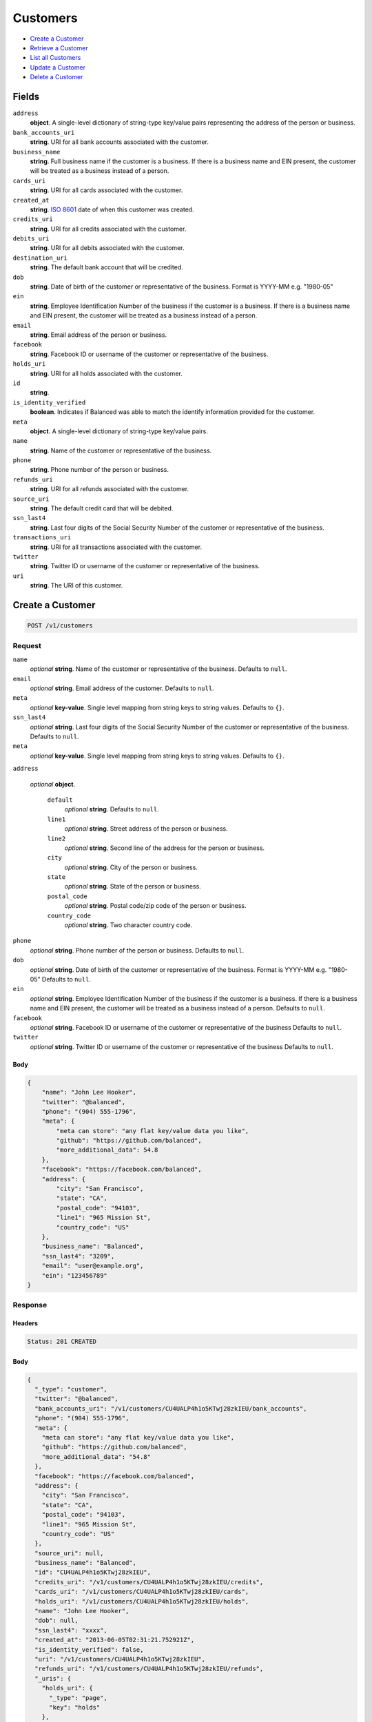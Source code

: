 Customers
=========

- `Create a Customer`_
- `Retrieve a Customer`_
- `List all Customers`_
- `Update a Customer`_
- `Delete a Customer`_

Fields
------

``address``
   **object**. A single-level dictionary of string-type key/value pairs representing
   the address of the person or business.

``bank_accounts_uri``
   **string**. URI for all bank accounts associated with the customer.

``business_name``
   **string**. Full business name if the customer is a business. If there is a
   business name and EIN present, the customer will be treated as a
   business instead of a person.

``cards_uri``
   **string**. URI for all cards associated with the customer.

``created_at``
   **string**. `ISO 8601 <http://www.w3.org/QA/Tips/iso-date>`_ date of when this
   customer was created.

``credits_uri``
   **string**. URI for all credits associated with the customer.

``debits_uri``
   **string**. URI for all debits associated with the customer.

``destination_uri``
   **string**. The default bank account that will be credited.

``dob``
   **string**. Date of birth of the customer or representative of the business.
   Format is YYYY-MM e.g. "1980-05"

``ein``
   **string**. Employee Identification Number of the business if the customer is a
   business. If there is a business name and EIN present, the customer
   will be treated as a business instead of a person.

``email``
   **string**. Email address of the person or business.

``facebook``
   **string**. Facebook ID or username of the customer or representative of the
   business.

``holds_uri``
   **string**. URI for all holds associated with the customer.

``id``
   **string**.

``is_identity_verified``
   **boolean**. Indicates if Balanced was able to match the identify information
   provided for the customer.

``meta``
   **object**. A single-level dictionary of string-type key/value pairs.

``name``
   **string**. Name of the customer or representative of the business.

``phone``
   **string**. Phone number of the person or business.

``refunds_uri``
   **string**. URI for all refunds associated with the customer.

``source_uri``
   **string**. The default credit card that will be debited.

``ssn_last4``
   **string**. Last four digits of the Social Security Number of the customer or
   representative of the business.

``transactions_uri``
   **string**. URI for all transactions associated with the customer.

``twitter``
   **string**. Twitter ID or username of the customer or representative of the
   business.

``uri``
   **string**. The URI of this customer.

Create a Customer
-----------------

.. code::


   POST /v1/customers

Request
~~~~~~~

``name``
   *optional* **string**. Name of the customer or representative of the business. Defaults to ``null``.

``email``
   *optional* **string**. Email address of the customer. Defaults to ``null``.

``meta``
   *optional* **key-value**. Single level mapping from string keys to string values. Defaults to ``{}``.

``ssn_last4``
   *optional* **string**. Last four digits of the Social Security Number of the customer or
   representative of the business. Defaults to ``null``.

``meta``
   *optional* **key-value**. Single level mapping from string keys to string values. Defaults to ``{}``.

``address``

   .. cssclass:: nested1

   *optional* **object**.

      ``default``
         *optional* **string**. Defaults to ``null``.

      ``line1``
         *optional* **string**. Street address of the person or business.

      ``line2``
         *optional* **string**. Second line of the address for the person or business.

      ``city``
         *optional* **string**. City of the person or business.

      ``state``
         *optional* **string**. State of the person or business.

      ``postal_code``
         *optional* **string**. Postal code/zip code of the person or business.

      ``country_code``
         *optional* **string**. Two character country code.



``phone``
   *optional* **string**. Phone number of the person or business. Defaults to ``null``.

``dob``
   *optional* **string**. Date of birth of the customer or representative of the business.
   Format is YYYY-MM e.g. "1980-05" Defaults to ``null``.

``ein``
   *optional* **string**. Employee Identification Number of the business if the customer is a
   business. If there is a business name and EIN present, the customer will
   be treated as a business instead of a person. Defaults to ``null``.

``facebook``
   *optional* **string**. Facebook ID or username of the customer or representative of the
   business Defaults to ``null``.

``twitter``
   *optional* **string**. Twitter ID or username of the customer or representative of the business Defaults to ``null``.


Body
^^^^

.. code:: javascript

   {
       "name": "John Lee Hooker", 
       "twitter": "@balanced", 
       "phone": "(904) 555-1796", 
       "meta": {
           "meta can store": "any flat key/value data you like", 
           "github": "https://github.com/balanced", 
           "more_additional_data": 54.8
       }, 
       "facebook": "https://facebook.com/balanced", 
       "address": {
           "city": "San Francisco", 
           "state": "CA", 
           "postal_code": "94103", 
           "line1": "965 Mission St", 
           "country_code": "US"
       }, 
       "business_name": "Balanced", 
       "ssn_last4": "3209", 
       "email": "user@example.org", 
       "ein": "123456789"
   }

Response
~~~~~~~~


Headers
^^^^^^^

.. code::

   Status: 201 CREATED


Body
^^^^

.. code:: javascript

   {
     "_type": "customer", 
     "twitter": "@balanced", 
     "bank_accounts_uri": "/v1/customers/CU4UALP4h1o5KTwj28zkIEU/bank_accounts", 
     "phone": "(904) 555-1796", 
     "meta": {
       "meta can store": "any flat key/value data you like", 
       "github": "https://github.com/balanced", 
       "more_additional_data": "54.8"
     }, 
     "facebook": "https://facebook.com/balanced", 
     "address": {
       "city": "San Francisco", 
       "state": "CA", 
       "postal_code": "94103", 
       "line1": "965 Mission St", 
       "country_code": "US"
     }, 
     "source_uri": null, 
     "business_name": "Balanced", 
     "id": "CU4UALP4h1o5KTwj28zkIEU", 
     "credits_uri": "/v1/customers/CU4UALP4h1o5KTwj28zkIEU/credits", 
     "cards_uri": "/v1/customers/CU4UALP4h1o5KTwj28zkIEU/cards", 
     "holds_uri": "/v1/customers/CU4UALP4h1o5KTwj28zkIEU/holds", 
     "name": "John Lee Hooker", 
     "dob": null, 
     "ssn_last4": "xxxx", 
     "created_at": "2013-06-05T02:31:21.752921Z", 
     "is_identity_verified": false, 
     "uri": "/v1/customers/CU4UALP4h1o5KTwj28zkIEU", 
     "refunds_uri": "/v1/customers/CU4UALP4h1o5KTwj28zkIEU/refunds", 
     "_uris": {
       "holds_uri": {
         "_type": "page", 
         "key": "holds"
       }, 
       "bank_accounts_uri": {
         "_type": "page", 
         "key": "bank_accounts"
       }, 
       "refunds_uri": {
         "_type": "page", 
         "key": "refunds"
       }, 
       "debits_uri": {
         "_type": "page", 
         "key": "debits"
       }, 
       "transactions_uri": {
         "_type": "page", 
         "key": "transactions"
       }, 
       "credits_uri": {
         "_type": "page", 
         "key": "credits"
       }, 
       "cards_uri": {
         "_type": "page", 
         "key": "cards"
       }
     }, 
     "debits_uri": "/v1/customers/CU4UALP4h1o5KTwj28zkIEU/debits", 
     "transactions_uri": "/v1/customers/CU4UALP4h1o5KTwj28zkIEU/transactions", 
     "destination_uri": null, 
     "email": "user@example.org", 
     "ein": "123456789"
   }

Retrieve a Customer
-------------------

.. code::


   HEAD /v1/customers/:customer_id
   GET /v1/customers/:customer_id

Response
~~~~~~~~


Headers
^^^^^^^

.. code::

   Status: 200 OK


Body
^^^^

.. code:: javascript

   {
     "_type": "customer", 
     "twitter": null, 
     "bank_accounts_uri": "/v1/customers/CU5SZBVyZXLjVn0rGh9DkWY/bank_accounts", 
     "phone": null, 
     "meta": {}, 
     "facebook": null, 
     "address": {
       "city": "San Francisco", 
       "line2": "#425", 
       "line1": "965 Mission St", 
       "state": "CA", 
       "postal_code": "94103", 
       "country_code": "USA"
     }, 
     "source_uri": null, 
     "business_name": null, 
     "id": "CU5SZBVyZXLjVn0rGh9DkWY", 
     "credits_uri": "/v1/customers/CU5SZBVyZXLjVn0rGh9DkWY/credits", 
     "cards_uri": "/v1/customers/CU5SZBVyZXLjVn0rGh9DkWY/cards", 
     "holds_uri": "/v1/customers/CU5SZBVyZXLjVn0rGh9DkWY/holds", 
     "name": null, 
     "dob": null, 
     "ssn_last4": null, 
     "created_at": "2013-06-05T02:31:22.618258Z", 
     "is_identity_verified": false, 
     "uri": "/v1/customers/CU5SZBVyZXLjVn0rGh9DkWY", 
     "refunds_uri": "/v1/customers/CU5SZBVyZXLjVn0rGh9DkWY/refunds", 
     "_uris": {
       "holds_uri": {
         "_type": "page", 
         "key": "holds"
       }, 
       "bank_accounts_uri": {
         "_type": "page", 
         "key": "bank_accounts"
       }, 
       "refunds_uri": {
         "_type": "page", 
         "key": "refunds"
       }, 
       "debits_uri": {
         "_type": "page", 
         "key": "debits"
       }, 
       "transactions_uri": {
         "_type": "page", 
         "key": "transactions"
       }, 
       "credits_uri": {
         "_type": "page", 
         "key": "credits"
       }, 
       "cards_uri": {
         "_type": "page", 
         "key": "cards"
       }
     }, 
     "debits_uri": "/v1/customers/CU5SZBVyZXLjVn0rGh9DkWY/debits", 
     "transactions_uri": "/v1/customers/CU5SZBVyZXLjVn0rGh9DkWY/transactions", 
     "destination_uri": null, 
     "email": null, 
     "ein": null
   }

List all Customers
------------------

.. code::


   HEAD /v1/customers
   GET /v1/customers

Request
~~~~~~~

``limit``
    *optional* integer. Defaults to ``10``.

``offset``
    *optional* integer. Defaults to ``0``.


Headers
^^^^^^^

.. code::

   Status: 200 OK


Body
^^^^

.. code:: javascript

   {
     "first_uri": "/v1/customers?limit=10&offset=0", 
     "_type": "page", 
     "items": [
       {
         "twitter": null, 
         "meta": {}, 
         "id": "AC6IIXuoA0UWUxduVgD5PmJg", 
         "email": null, 
         "_type": "customer", 
         "source_uri": null, 
         "bank_accounts_uri": "/v1/customers/AC6IIXuoA0UWUxduVgD5PmJg/bank_accounts", 
         "phone": "+16505551234", 
         "_uris": {
           "transactions_uri": {
             "_type": "page", 
             "key": "transactions"
           }, 
           "bank_accounts_uri": {
             "_type": "page", 
             "key": "bank_accounts"
           }, 
           "refunds_uri": {
             "_type": "page", 
             "key": "refunds"
           }, 
           "debits_uri": {
             "_type": "page", 
             "key": "debits"
           }, 
           "holds_uri": {
             "_type": "page", 
             "key": "holds"
           }, 
           "credits_uri": {
             "_type": "page", 
             "key": "credits"
           }, 
           "cards_uri": {
             "_type": "page", 
             "key": "cards"
           }
         }, 
         "facebook": null, 
         "address": {}, 
         "destination_uri": null, 
         "business_name": null, 
         "credits_uri": "/v1/customers/AC6IIXuoA0UWUxduVgD5PmJg/credits", 
         "cards_uri": "/v1/customers/AC6IIXuoA0UWUxduVgD5PmJg/cards", 
         "holds_uri": "/v1/customers/AC6IIXuoA0UWUxduVgD5PmJg/holds", 
         "name": "William James", 
         "dob": null, 
         "created_at": "2013-06-05T02:30:18.407401Z", 
         "is_identity_verified": true, 
         "uri": "/v1/customers/AC6IIXuoA0UWUxduVgD5PmJg", 
         "refunds_uri": "/v1/customers/AC6IIXuoA0UWUxduVgD5PmJg/refunds", 
         "debits_uri": "/v1/customers/AC6IIXuoA0UWUxduVgD5PmJg/debits", 
         "transactions_uri": "/v1/customers/AC6IIXuoA0UWUxduVgD5PmJg/transactions", 
         "ssn_last4": null, 
         "ein": "393483992"
       }, 
       {
         "twitter": null, 
         "meta": {}, 
         "id": "AC6GYfhsHiUt9sNvAxii2SsG", 
         "email": null, 
         "_type": "customer", 
         "source_uri": null, 
         "bank_accounts_uri": "/v1/customers/AC6GYfhsHiUt9sNvAxii2SsG/bank_accounts", 
         "phone": "+16505551234", 
         "_uris": {
           "transactions_uri": {
             "_type": "page", 
             "key": "transactions"
           }, 
           "bank_accounts_uri": {
             "_type": "page", 
             "key": "bank_accounts"
           }, 
           "refunds_uri": {
             "_type": "page", 
             "key": "refunds"
           }, 
           "debits_uri": {
             "_type": "page", 
             "key": "debits"
           }, 
           "holds_uri": {
             "_type": "page", 
             "key": "holds"
           }, 
           "credits_uri": {
             "_type": "page", 
             "key": "credits"
           }, 
           "cards_uri": {
             "_type": "page", 
             "key": "cards"
           }
         }, 
         "facebook": null, 
         "address": {}, 
         "destination_uri": null, 
         "business_name": "Levain Bakery", 
         "credits_uri": "/v1/customers/AC6GYfhsHiUt9sNvAxii2SsG/credits", 
         "cards_uri": "/v1/customers/AC6GYfhsHiUt9sNvAxii2SsG/cards", 
         "holds_uri": "/v1/customers/AC6GYfhsHiUt9sNvAxii2SsG/holds", 
         "name": "William James", 
         "dob": "1842-01", 
         "created_at": "2013-06-05T02:30:16.839761Z", 
         "is_identity_verified": true, 
         "uri": "/v1/customers/AC6GYfhsHiUt9sNvAxii2SsG", 
         "refunds_uri": "/v1/customers/AC6GYfhsHiUt9sNvAxii2SsG/refunds", 
         "debits_uri": "/v1/customers/AC6GYfhsHiUt9sNvAxii2SsG/debits", 
         "transactions_uri": "/v1/customers/AC6GYfhsHiUt9sNvAxii2SsG/transactions", 
         "ssn_last4": "xxxx", 
         "ein": "253912384"
       }, 
       {
         "twitter": null, 
         "meta": {}, 
         "id": "AC6FHYIFdjvhki3hF6ZqEkbm", 
         "email": null, 
         "_type": "customer", 
         "source_uri": null, 
         "bank_accounts_uri": "/v1/customers/AC6FHYIFdjvhki3hF6ZqEkbm/bank_accounts", 
         "phone": "+16505551234", 
         "_uris": {
           "transactions_uri": {
             "_type": "page", 
             "key": "transactions"
           }, 
           "bank_accounts_uri": {
             "_type": "page", 
             "key": "bank_accounts"
           }, 
           "refunds_uri": {
             "_type": "page", 
             "key": "refunds"
           }, 
           "debits_uri": {
             "_type": "page", 
             "key": "debits"
           }, 
           "holds_uri": {
             "_type": "page", 
             "key": "holds"
           }, 
           "credits_uri": {
             "_type": "page", 
             "key": "credits"
           }, 
           "cards_uri": {
             "_type": "page", 
             "key": "cards"
           }
         }, 
         "facebook": null, 
         "address": {}, 
         "destination_uri": null, 
         "business_name": "Levain Bakery", 
         "credits_uri": "/v1/customers/AC6FHYIFdjvhki3hF6ZqEkbm/credits", 
         "cards_uri": "/v1/customers/AC6FHYIFdjvhki3hF6ZqEkbm/cards", 
         "holds_uri": "/v1/customers/AC6FHYIFdjvhki3hF6ZqEkbm/holds", 
         "name": "William James", 
         "dob": "1842-01", 
         "created_at": "2013-06-05T02:30:15.717558Z", 
         "is_identity_verified": true, 
         "uri": "/v1/customers/AC6FHYIFdjvhki3hF6ZqEkbm", 
         "refunds_uri": "/v1/customers/AC6FHYIFdjvhki3hF6ZqEkbm/refunds", 
         "debits_uri": "/v1/customers/AC6FHYIFdjvhki3hF6ZqEkbm/debits", 
         "transactions_uri": "/v1/customers/AC6FHYIFdjvhki3hF6ZqEkbm/transactions", 
         "ssn_last4": "xxxx", 
         "ein": "253912384"
       }, 
       {
         "twitter": null, 
         "meta": {}, 
         "id": "AC6EhJMLs2MRhi96oKrenvtg", 
         "email": null, 
         "_type": "customer", 
         "source_uri": "/v1/customers/AC6EhJMLs2MRhi96oKrenvtg/cards/CC6E36x9QZTpza9miY98ZwLl", 
         "bank_accounts_uri": "/v1/customers/AC6EhJMLs2MRhi96oKrenvtg/bank_accounts", 
         "phone": null, 
         "_uris": {
           "transactions_uri": {
             "_type": "page", 
             "key": "transactions"
           }, 
           "source_uri": {
             "_type": "card", 
             "key": "source"
           }, 
           "bank_accounts_uri": {
             "_type": "page", 
             "key": "bank_accounts"
           }, 
           "refunds_uri": {
             "_type": "page", 
             "key": "refunds"
           }, 
           "debits_uri": {
             "_type": "page", 
             "key": "debits"
           }, 
           "holds_uri": {
             "_type": "page", 
             "key": "holds"
           }, 
           "credits_uri": {
             "_type": "page", 
             "key": "credits"
           }, 
           "cards_uri": {
             "_type": "page", 
             "key": "cards"
           }
         }, 
         "facebook": null, 
         "address": {}, 
         "destination_uri": null, 
         "business_name": null, 
         "credits_uri": "/v1/customers/AC6EhJMLs2MRhi96oKrenvtg/credits", 
         "cards_uri": "/v1/customers/AC6EhJMLs2MRhi96oKrenvtg/cards", 
         "holds_uri": "/v1/customers/AC6EhJMLs2MRhi96oKrenvtg/holds", 
         "name": "Benny Riemann", 
         "dob": null, 
         "created_at": "2013-06-05T02:30:14.451958Z", 
         "is_identity_verified": false, 
         "uri": "/v1/customers/AC6EhJMLs2MRhi96oKrenvtg", 
         "refunds_uri": "/v1/customers/AC6EhJMLs2MRhi96oKrenvtg/refunds", 
         "debits_uri": "/v1/customers/AC6EhJMLs2MRhi96oKrenvtg/debits", 
         "transactions_uri": "/v1/customers/AC6EhJMLs2MRhi96oKrenvtg/transactions", 
         "ssn_last4": null, 
         "ein": null
       }, 
       {
         "twitter": null, 
         "meta": {}, 
         "id": "AC6Cqa5V3LtTgsLhwqk6BX4c", 
         "email": null, 
         "_type": "customer", 
         "source_uri": "/v1/customers/AC6Cqa5V3LtTgsLhwqk6BX4c/cards/CC6CfiuaGQLFK8KCmkdN9sLK", 
         "bank_accounts_uri": "/v1/customers/AC6Cqa5V3LtTgsLhwqk6BX4c/bank_accounts", 
         "phone": null, 
         "_uris": {
           "transactions_uri": {
             "_type": "page", 
             "key": "transactions"
           }, 
           "source_uri": {
             "_type": "card", 
             "key": "source"
           }, 
           "bank_accounts_uri": {
             "_type": "page", 
             "key": "bank_accounts"
           }, 
           "refunds_uri": {
             "_type": "page", 
             "key": "refunds"
           }, 
           "debits_uri": {
             "_type": "page", 
             "key": "debits"
           }, 
           "holds_uri": {
             "_type": "page", 
             "key": "holds"
           }, 
           "credits_uri": {
             "_type": "page", 
             "key": "credits"
           }, 
           "cards_uri": {
             "_type": "page", 
             "key": "cards"
           }
         }, 
         "facebook": null, 
         "address": {}, 
         "destination_uri": null, 
         "business_name": null, 
         "credits_uri": "/v1/customers/AC6Cqa5V3LtTgsLhwqk6BX4c/credits", 
         "cards_uri": "/v1/customers/AC6Cqa5V3LtTgsLhwqk6BX4c/cards", 
         "holds_uri": "/v1/customers/AC6Cqa5V3LtTgsLhwqk6BX4c/holds", 
         "name": "Benny Riemann", 
         "dob": null, 
         "created_at": "2013-06-05T02:30:12.795445Z", 
         "is_identity_verified": false, 
         "uri": "/v1/customers/AC6Cqa5V3LtTgsLhwqk6BX4c", 
         "refunds_uri": "/v1/customers/AC6Cqa5V3LtTgsLhwqk6BX4c/refunds", 
         "debits_uri": "/v1/customers/AC6Cqa5V3LtTgsLhwqk6BX4c/debits", 
         "transactions_uri": "/v1/customers/AC6Cqa5V3LtTgsLhwqk6BX4c/transactions", 
         "ssn_last4": null, 
         "ein": null
       }, 
       {
         "twitter": null, 
         "meta": {}, 
         "id": "AC6zdJPkzqXpIxTgvxpYse4G", 
         "email": null, 
         "_type": "customer", 
         "source_uri": "/v1/customers/AC6zdJPkzqXpIxTgvxpYse4G/cards/CC7uYy1Z3UTZykFqReFNpvwb", 
         "bank_accounts_uri": "/v1/customers/AC6zdJPkzqXpIxTgvxpYse4G/bank_accounts", 
         "phone": null, 
         "_uris": {
           "transactions_uri": {
             "_type": "page", 
             "key": "transactions"
           }, 
           "source_uri": {
             "_type": "card", 
             "key": "source"
           }, 
           "bank_accounts_uri": {
             "_type": "page", 
             "key": "bank_accounts"
           }, 
           "refunds_uri": {
             "_type": "page", 
             "key": "refunds"
           }, 
           "debits_uri": {
             "_type": "page", 
             "key": "debits"
           }, 
           "holds_uri": {
             "_type": "page", 
             "key": "holds"
           }, 
           "credits_uri": {
             "_type": "page", 
             "key": "credits"
           }, 
           "cards_uri": {
             "_type": "page", 
             "key": "cards"
           }
         }, 
         "facebook": null, 
         "address": {}, 
         "destination_uri": null, 
         "business_name": null, 
         "credits_uri": "/v1/customers/AC6zdJPkzqXpIxTgvxpYse4G/credits", 
         "cards_uri": "/v1/customers/AC6zdJPkzqXpIxTgvxpYse4G/cards", 
         "holds_uri": "/v1/customers/AC6zdJPkzqXpIxTgvxpYse4G/holds", 
         "name": "Benny Riemann", 
         "dob": null, 
         "created_at": "2013-06-05T02:30:09.949061Z", 
         "is_identity_verified": false, 
         "uri": "/v1/customers/AC6zdJPkzqXpIxTgvxpYse4G", 
         "refunds_uri": "/v1/customers/AC6zdJPkzqXpIxTgvxpYse4G/refunds", 
         "debits_uri": "/v1/customers/AC6zdJPkzqXpIxTgvxpYse4G/debits", 
         "transactions_uri": "/v1/customers/AC6zdJPkzqXpIxTgvxpYse4G/transactions", 
         "ssn_last4": null, 
         "ein": null
       }, 
       {
         "twitter": null, 
         "meta": {}, 
         "id": "AC6xZWzXQuCRVCvRzV2E8wxN", 
         "email": "fee@poundpay.com", 
         "_type": "customer", 
         "source_uri": null, 
         "bank_accounts_uri": "/v1/customers/AC6xZWzXQuCRVCvRzV2E8wxN/bank_accounts", 
         "phone": "+16505551212", 
         "_uris": {
           "transactions_uri": {
             "_type": "page", 
             "key": "transactions"
           }, 
           "bank_accounts_uri": {
             "_type": "page", 
             "key": "bank_accounts"
           }, 
           "refunds_uri": {
             "_type": "page", 
             "key": "refunds"
           }, 
           "debits_uri": {
             "_type": "page", 
             "key": "debits"
           }, 
           "holds_uri": {
             "_type": "page", 
             "key": "holds"
           }, 
           "credits_uri": {
             "_type": "page", 
             "key": "credits"
           }, 
           "cards_uri": {
             "_type": "page", 
             "key": "cards"
           }
         }, 
         "facebook": null, 
         "destination_uri": null, 
         "business_name": null, 
         "credits_uri": "/v1/customers/AC6xZWzXQuCRVCvRzV2E8wxN/credits", 
         "cards_uri": "/v1/customers/AC6xZWzXQuCRVCvRzV2E8wxN/cards", 
         "holds_uri": "/v1/customers/AC6xZWzXQuCRVCvRzV2E8wxN/holds", 
         "name": null, 
         "dob": null, 
         "created_at": "2013-06-05T02:30:08.864265Z", 
         "is_identity_verified": true, 
         "uri": "/v1/customers/AC6xZWzXQuCRVCvRzV2E8wxN", 
         "refunds_uri": "/v1/customers/AC6xZWzXQuCRVCvRzV2E8wxN/refunds", 
         "debits_uri": "/v1/customers/AC6xZWzXQuCRVCvRzV2E8wxN/debits", 
         "transactions_uri": "/v1/customers/AC6xZWzXQuCRVCvRzV2E8wxN/transactions", 
         "ssn_last4": null, 
         "ein": null
       }, 
       {
         "twitter": null, 
         "meta": {}, 
         "id": "AC6xYZFJYuW5g8XJPPuKOhCD", 
         "email": "escrow@poundpay.com", 
         "_type": "customer", 
         "source_uri": null, 
         "bank_accounts_uri": "/v1/customers/AC6xYZFJYuW5g8XJPPuKOhCD/bank_accounts", 
         "phone": null, 
         "_uris": {
           "transactions_uri": {
             "_type": "page", 
             "key": "transactions"
           }, 
           "bank_accounts_uri": {
             "_type": "page", 
             "key": "bank_accounts"
           }, 
           "refunds_uri": {
             "_type": "page", 
             "key": "refunds"
           }, 
           "debits_uri": {
             "_type": "page", 
             "key": "debits"
           }, 
           "holds_uri": {
             "_type": "page", 
             "key": "holds"
           }, 
           "credits_uri": {
             "_type": "page", 
             "key": "credits"
           }, 
           "cards_uri": {
             "_type": "page", 
             "key": "cards"
           }
         }, 
         "facebook": null, 
         "address": null, 
         "destination_uri": null, 
         "business_name": null, 
         "credits_uri": "/v1/customers/AC6xYZFJYuW5g8XJPPuKOhCD/credits", 
         "cards_uri": "/v1/customers/AC6xYZFJYuW5g8XJPPuKOhCD/cards", 
         "holds_uri": "/v1/customers/AC6xYZFJYuW5g8XJPPuKOhCD/holds", 
         "name": null, 
         "dob": null, 
         "created_at": "2013-06-05T02:30:08.850803Z", 
         "is_identity_verified": false, 
         "uri": "/v1/customers/AC6xYZFJYuW5g8XJPPuKOhCD", 
         "refunds_uri": "/v1/customers/AC6xYZFJYuW5g8XJPPuKOhCD/refunds", 
         "debits_uri": "/v1/customers/AC6xYZFJYuW5g8XJPPuKOhCD/debits", 
         "transactions_uri": "/v1/customers/AC6xYZFJYuW5g8XJPPuKOhCD/transactions", 
         "ssn_last4": null, 
         "ein": null
       }, 
       {
         "twitter": null, 
         "meta": {}, 
         "id": "AC6xEUte50oDdcfGLsXBLXHx", 
         "email": "whc@example.org", 
         "_type": "customer", 
         "source_uri": "/v1/customers/AC6xEUte50oDdcfGLsXBLXHx/bank_accounts/BA6y061VCy7hxqPki9CsLoWX", 
         "bank_accounts_uri": "/v1/customers/AC6xEUte50oDdcfGLsXBLXHx/bank_accounts", 
         "phone": "+16505551212", 
         "_uris": {
           "holds_uri": {
             "_type": "page", 
             "key": "holds"
           }, 
           "source_uri": {
             "_type": "bank_account", 
             "key": "source"
           }, 
           "bank_accounts_uri": {
             "_type": "page", 
             "key": "bank_accounts"
           }, 
           "refunds_uri": {
             "_type": "page", 
             "key": "refunds"
           }, 
           "debits_uri": {
             "_type": "page", 
             "key": "debits"
           }, 
           "destination_uri": {
             "_type": "bank_account", 
             "key": "destination"
           }, 
           "transactions_uri": {
             "_type": "page", 
             "key": "transactions"
           }, 
           "credits_uri": {
             "_type": "page", 
             "key": "credits"
           }, 
           "cards_uri": {
             "_type": "page", 
             "key": "cards"
           }
         }, 
         "facebook": null, 
         "destination_uri": "/v1/customers/AC6xEUte50oDdcfGLsXBLXHx/bank_accounts/BA6y061VCy7hxqPki9CsLoWX", 
         "business_name": null, 
         "credits_uri": "/v1/customers/AC6xEUte50oDdcfGLsXBLXHx/credits", 
         "cards_uri": "/v1/customers/AC6xEUte50oDdcfGLsXBLXHx/cards", 
         "holds_uri": "/v1/customers/AC6xEUte50oDdcfGLsXBLXHx/holds", 
         "name": "William Henry Cavendish III", 
         "dob": null, 
         "created_at": "2013-06-05T02:30:08.562678Z", 
         "is_identity_verified": true, 
         "uri": "/v1/customers/AC6xEUte50oDdcfGLsXBLXHx", 
         "refunds_uri": "/v1/customers/AC6xEUte50oDdcfGLsXBLXHx/refunds", 
         "debits_uri": "/v1/customers/AC6xEUte50oDdcfGLsXBLXHx/debits", 
         "transactions_uri": "/v1/customers/AC6xEUte50oDdcfGLsXBLXHx/transactions", 
         "ssn_last4": null, 
         "ein": null
       }
     ], 
     "previous_uri": "/v1/customers?limit=10&offset=0", 
     "uri": "/v1/customers?limit=10&offset=10", 
     "_uris": {
       "first_uri": {
         "_type": "page", 
         "key": "first"
       }, 
       "next_uri": {
         "_type": "page", 
         "key": "next"
       }, 
       "previous_uri": {
         "_type": "page", 
         "key": "previous"
       }, 
       "last_uri": {
         "_type": "page", 
         "key": "last"
       }
     }, 
     "limit": 10, 
     "offset": 10, 
     "total": 19, 
     "next_uri": null, 
     "last_uri": "/v1/customers?limit=10&offset=10"
   }

Update a Customer
-----------------

.. code::


   PUT /v1/customers/:customer_id

Request
~~~~~~~

``name``
   *optional* **string**. Name of the customer or representative of the business. Defaults to ``null``.

``email``
   *optional* **string**. Email address of the customer. Defaults to ``null``.

``meta``
   *optional* **key-value**. Single level mapping from string keys to string values. Defaults to ``{}``.

``ssn_last4``
   *optional* **string**. Last four digits of the Social Security Number of the customer or
   representative of the business. Defaults to ``null``.

``meta``
   *optional* **key-value**. Single level mapping from string keys to string values. Defaults to ``{}``.

``address``

   .. cssclass:: nested1

   *optional* **object**.

      ``default``
         *optional* **string**. Defaults to ``null``.

      ``line1``
         *optional* **string**. Street address of the person or business.

      ``line2``
         *optional* **string**. Second line of the address for the person or business.

      ``city``
         *optional* **string**. City of the person or business.

      ``state``
         *optional* **string**. State of the person or business.

      ``postal_code``
         *optional* **string**. Postal code/zip code of the person or business.

      ``country_code``
         *optional* **string**. Two character country code.



``phone``
   *optional* **string**. Phone number of the person or business. Defaults to ``null``.

``dob``
   *optional* **string**. Date of birth of the customer or representative of the business.
   Format is YYYY-MM e.g. "1980-05" Defaults to ``null``.

``ein``
   *optional* **string**. Employee Identification Number of the business if the customer is a
   business. If there is a business name and EIN present, the customer will
   be treated as a business instead of a person. Defaults to ``null``.

``facebook``
   *optional* **string**. Facebook ID or username of the customer or representative of the
   business Defaults to ``null``.

``twitter``
   *optional* **string**. Twitter ID or username of the customer or representative of the business Defaults to ``null``.


Headers
^^^^^^^

.. code::

   Status: 200 OK


Body
^^^^

.. code:: javascript

   {
     "_type": "customer", 
     "twitter": null, 
     "bank_accounts_uri": "/v1/customers/CUcg3mf9t505OfkrA1dZAMK/bank_accounts", 
     "phone": null, 
     "meta": {}, 
     "facebook": null, 
     "address": {}, 
     "source_uri": null, 
     "business_name": null, 
     "id": "CUcg3mf9t505OfkrA1dZAMK", 
     "credits_uri": "/v1/customers/CUcg3mf9t505OfkrA1dZAMK/credits", 
     "cards_uri": "/v1/customers/CUcg3mf9t505OfkrA1dZAMK/cards", 
     "holds_uri": "/v1/customers/CUcg3mf9t505OfkrA1dZAMK/holds", 
     "name": "Richie McCaw", 
     "dob": null, 
     "ssn_last4": null, 
     "created_at": "2013-06-05T02:31:28.292314Z", 
     "is_identity_verified": false, 
     "uri": "/v1/customers/CUcg3mf9t505OfkrA1dZAMK", 
     "refunds_uri": "/v1/customers/CUcg3mf9t505OfkrA1dZAMK/refunds", 
     "_uris": {
       "holds_uri": {
         "_type": "page", 
         "key": "holds"
       }, 
       "bank_accounts_uri": {
         "_type": "page", 
         "key": "bank_accounts"
       }, 
       "refunds_uri": {
         "_type": "page", 
         "key": "refunds"
       }, 
       "debits_uri": {
         "_type": "page", 
         "key": "debits"
       }, 
       "transactions_uri": {
         "_type": "page", 
         "key": "transactions"
       }, 
       "credits_uri": {
         "_type": "page", 
         "key": "credits"
       }, 
       "cards_uri": {
         "_type": "page", 
         "key": "cards"
       }
     }, 
     "debits_uri": "/v1/customers/CUcg3mf9t505OfkrA1dZAMK/debits", 
     "transactions_uri": "/v1/customers/CUcg3mf9t505OfkrA1dZAMK/transactions", 
     "destination_uri": null, 
     "email": null, 
     "ein": null
   }

Delete a Customer
-----------------

You can delete a customer so long as there has been no activity associated with it such as creating a hold, credit, or debit. 

.. code::


   DELETE /v1/customers/:customer_id

Request
~~~~~~~


Headers
^^^^^^^

.. code::

   Status: 204 NO CONTENT


Body
^^^^

.. code:: javascript



